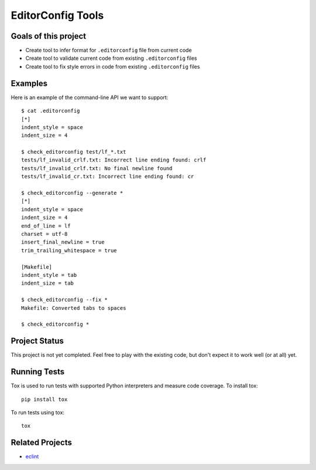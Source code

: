 EditorConfig Tools
==================

.. image:: https://secure.travis-ci.org/treyhunner/editorconfig-tools.png?branch=master
   :target: http://travis-ci.org/treyhunner/editorconfig-tools
.. image:: https://coveralls.io/repos/treyhunner/editorconfig-tools/badge.png?branch=master
   :target: https://coveralls.io/r/treyhunner/editorconfig-tools

Goals of this project
---------------------

* Create tool to infer format for ``.editorconfig`` file from current code
* Create tool to validate current code from existing ``.editorconfig`` files
* Create tool to fix style errors in code from existing ``.editorconfig`` files

Examples
--------

Here is an example of the command-line API we want to support::

    $ cat .editorconfig
    [*]
    indent_style = space
    indent_size = 4

    $ check_editorconfig test/lf_*.txt
    tests/lf_invalid_crlf.txt: Incorrect line ending found: crlf
    tests/lf_invalid_crlf.txt: No final newline found
    tests/lf_invalid_cr.txt: Incorrect line ending found: cr

    $ check_editorconfig --generate *
    [*]
    indent_style = space
    indent_size = 4
    end_of_line = lf
    charset = utf-8
    insert_final_newline = true
    trim_trailing_whitespace = true

    [Makefile]
    indent_style = tab
    indent_size = tab

    $ check_editorconfig --fix *
    Makefile: Converted tabs to spaces

    $ check_editorconfig *


Project Status
--------------

This project is not yet completed.  Feel free to play with the existing code,
but don't expect it to work well (or at all) yet.


Running Tests
-------------
Tox is used to run tests with supported Python interpreters and measure code
coverage.  To install tox::

    pip install tox

To run tests using tox::

    tox

Related Projects
----------------

* `eclint`_

.. _eclint: https://github.com/jedmao/eclint
